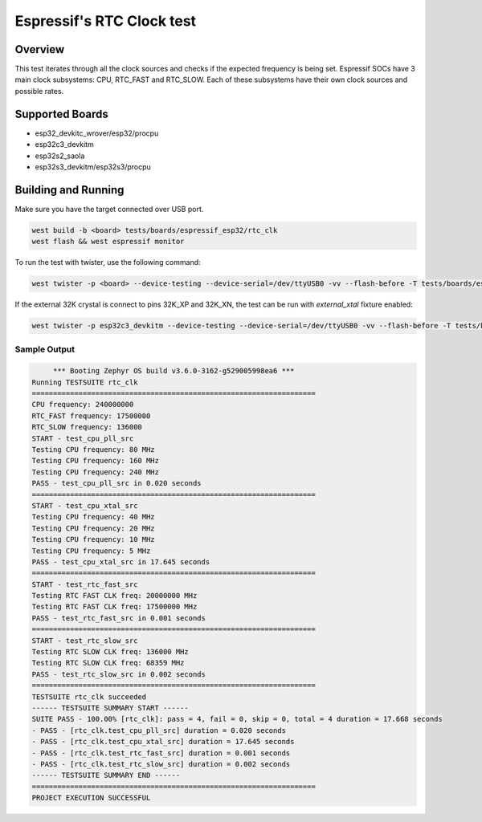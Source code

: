.. _rtc_clk_test:

Espressif's RTC Clock test
##########################

Overview
********

This test iterates through all the clock sources and checks if the expected frequency is being set.
Espressif SOCs have 3 main clock subsystems: CPU, RTC_FAST and RTC_SLOW. Each of these subsystems have their own clock sources and possible rates.


Supported Boards
****************
- esp32_devkitc_wrover/esp32/procpu
- esp32c3_devkitm
- esp32s2_saola
- esp32s3_devkitm/esp32s3/procpu

Building and Running
********************

Make sure you have the target connected over USB port.

.. code-block:: console

   west build -b <board> tests/boards/espressif_esp32/rtc_clk
   west flash && west espressif monitor

To run the test with twister, use the following command:

.. code-block:: console

   west twister -p <board> --device-testing --device-serial=/dev/ttyUSB0 -vv --flash-before -T tests/boards/espressif_esp32/rtc_clk

If the external 32K crystal is connect to pins 32K_XP and 32K_XN, the test can be run with `external_xtal` fixture enabled:

.. code-block:: console

	west twister -p esp32c3_devkitm --device-testing --device-serial=/dev/ttyUSB0 -vv --flash-before -T tests/boards/espressif_esp32/rtc_clk -X external_xtal

Sample Output
=============

.. code-block:: console

	*** Booting Zephyr OS build v3.6.0-3162-g529005998ea6 ***
   Running TESTSUITE rtc_clk
   ===================================================================
   CPU frequency: 240000000
   RTC_FAST frequency: 17500000
   RTC_SLOW frequency: 136000
   START - test_cpu_pll_src
   Testing CPU frequency: 80 MHz
   Testing CPU frequency: 160 MHz
   Testing CPU frequency: 240 MHz
   PASS - test_cpu_pll_src in 0.020 seconds
   ===================================================================
   START - test_cpu_xtal_src
   Testing CPU frequency: 40 MHz
   Testing CPU frequency: 20 MHz
   Testing CPU frequency: 10 MHz
   Testing CPU frequency: 5 MHz
   PASS - test_cpu_xtal_src in 17.645 seconds
   ===================================================================
   START - test_rtc_fast_src
   Testing RTC FAST CLK freq: 20000000 MHz
   Testing RTC FAST CLK freq: 17500000 MHz
   PASS - test_rtc_fast_src in 0.001 seconds
   ===================================================================
   START - test_rtc_slow_src
   Testing RTC SLOW CLK freq: 136000 MHz
   Testing RTC SLOW CLK freq: 68359 MHz
   PASS - test_rtc_slow_src in 0.002 seconds
   ===================================================================
   TESTSUITE rtc_clk succeeded
   ------ TESTSUITE SUMMARY START ------
   SUITE PASS - 100.00% [rtc_clk]: pass = 4, fail = 0, skip = 0, total = 4 duration = 17.668 seconds
   - PASS - [rtc_clk.test_cpu_pll_src] duration = 0.020 seconds
   - PASS - [rtc_clk.test_cpu_xtal_src] duration = 17.645 seconds
   - PASS - [rtc_clk.test_rtc_fast_src] duration = 0.001 seconds
   - PASS - [rtc_clk.test_rtc_slow_src] duration = 0.002 seconds
   ------ TESTSUITE SUMMARY END ------
   ===================================================================
   PROJECT EXECUTION SUCCESSFUL
